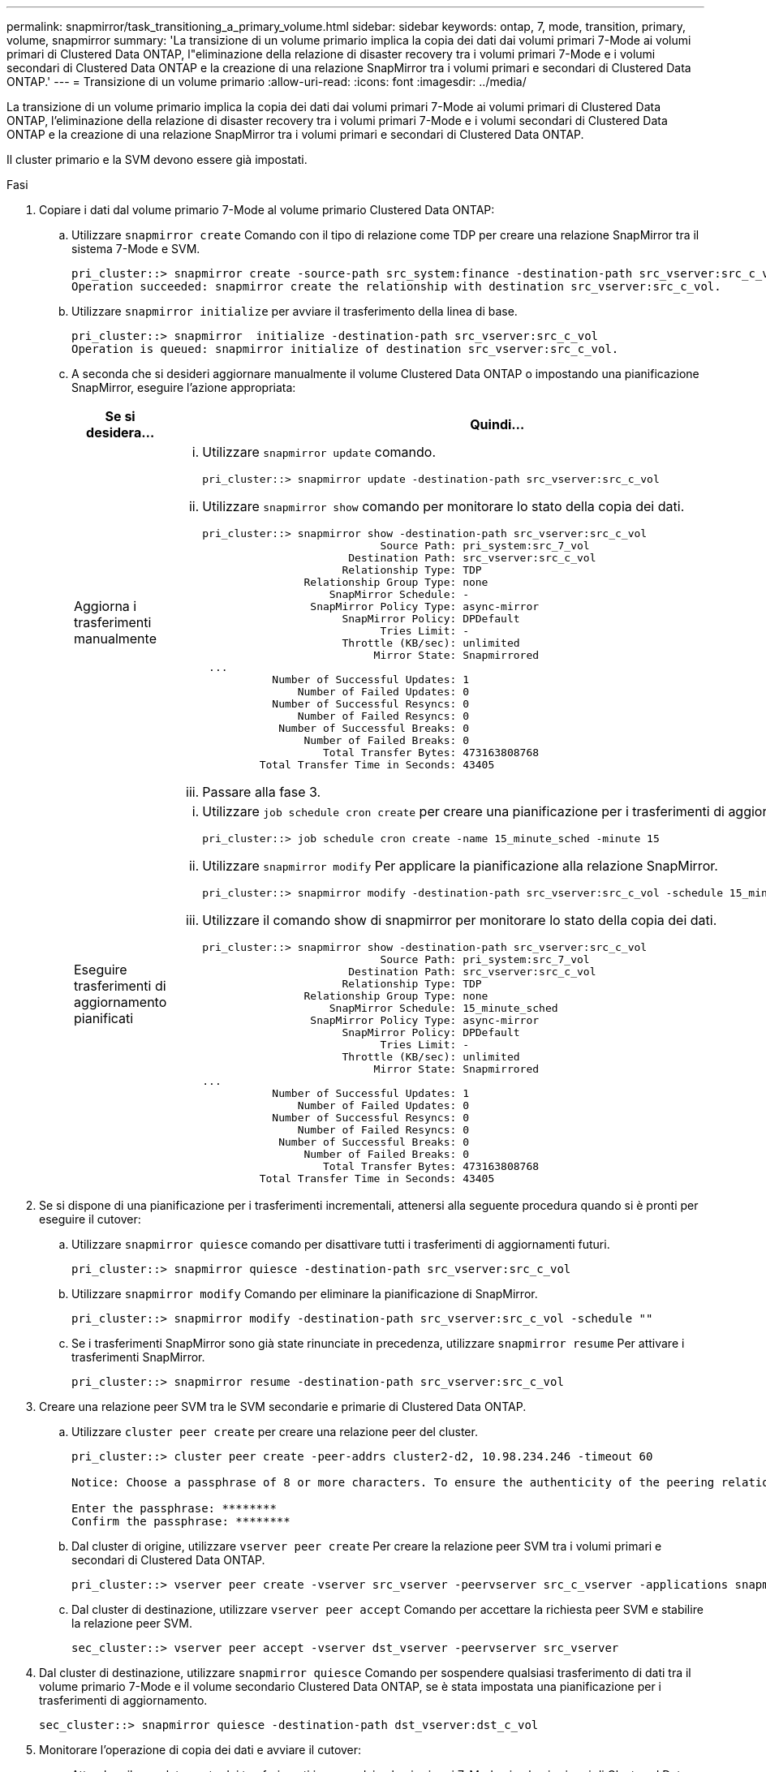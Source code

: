---
permalink: snapmirror/task_transitioning_a_primary_volume.html 
sidebar: sidebar 
keywords: ontap, 7, mode, transition, primary, volume, snapmirror 
summary: 'La transizione di un volume primario implica la copia dei dati dai volumi primari 7-Mode ai volumi primari di Clustered Data ONTAP, l"eliminazione della relazione di disaster recovery tra i volumi primari 7-Mode e i volumi secondari di Clustered Data ONTAP e la creazione di una relazione SnapMirror tra i volumi primari e secondari di Clustered Data ONTAP.' 
---
= Transizione di un volume primario
:allow-uri-read: 
:icons: font
:imagesdir: ../media/


[role="lead"]
La transizione di un volume primario implica la copia dei dati dai volumi primari 7-Mode ai volumi primari di Clustered Data ONTAP, l'eliminazione della relazione di disaster recovery tra i volumi primari 7-Mode e i volumi secondari di Clustered Data ONTAP e la creazione di una relazione SnapMirror tra i volumi primari e secondari di Clustered Data ONTAP.

Il cluster primario e la SVM devono essere già impostati.

.Fasi
. Copiare i dati dal volume primario 7-Mode al volume primario Clustered Data ONTAP:
+
.. Utilizzare `snapmirror create` Comando con il tipo di relazione come TDP per creare una relazione SnapMirror tra il sistema 7-Mode e SVM.
+
[listing]
----
pri_cluster::> snapmirror create -source-path src_system:finance -destination-path src_vserver:src_c_vol -type TDP
Operation succeeded: snapmirror create the relationship with destination src_vserver:src_c_vol.
----
.. Utilizzare `snapmirror initialize` per avviare il trasferimento della linea di base.
+
[listing]
----
pri_cluster::> snapmirror  initialize -destination-path src_vserver:src_c_vol
Operation is queued: snapmirror initialize of destination src_vserver:src_c_vol.
----
.. A seconda che si desideri aggiornare manualmente il volume Clustered Data ONTAP o impostando una pianificazione SnapMirror, eseguire l'azione appropriata:
+
|===
| Se si desidera... | Quindi... 


 a| 
Aggiorna i trasferimenti manualmente
 a| 
... Utilizzare `snapmirror update` comando.
+
[listing]
----
pri_cluster::> snapmirror update -destination-path src_vserver:src_c_vol
----
... Utilizzare `snapmirror show` comando per monitorare lo stato della copia dei dati.
+
[listing]
----
pri_cluster::> snapmirror show -destination-path src_vserver:src_c_vol
                            Source Path: pri_system:src_7_vol
                       Destination Path: src_vserver:src_c_vol
                      Relationship Type: TDP
                Relationship Group Type: none
                    SnapMirror Schedule: -
                 SnapMirror Policy Type: async-mirror
                      SnapMirror Policy: DPDefault
                            Tries Limit: -
                      Throttle (KB/sec): unlimited
                           Mirror State: Snapmirrored
 ...
           Number of Successful Updates: 1
               Number of Failed Updates: 0
           Number of Successful Resyncs: 0
               Number of Failed Resyncs: 0
            Number of Successful Breaks: 0
                Number of Failed Breaks: 0
                   Total Transfer Bytes: 473163808768
         Total Transfer Time in Seconds: 43405
----
... Passare alla fase 3.




 a| 
Eseguire trasferimenti di aggiornamento pianificati
 a| 
... Utilizzare `job schedule cron create` per creare una pianificazione per i trasferimenti di aggiornamento.
+
[listing]
----
pri_cluster::> job schedule cron create -name 15_minute_sched -minute 15
----
... Utilizzare `snapmirror modify` Per applicare la pianificazione alla relazione SnapMirror.
+
[listing]
----
pri_cluster::> snapmirror modify -destination-path src_vserver:src_c_vol -schedule 15_minute_sched
----
... Utilizzare il comando show di snapmirror per monitorare lo stato della copia dei dati.
+
[listing]
----
pri_cluster::> snapmirror show -destination-path src_vserver:src_c_vol
                            Source Path: pri_system:src_7_vol
                       Destination Path: src_vserver:src_c_vol
                      Relationship Type: TDP
                Relationship Group Type: none
                    SnapMirror Schedule: 15_minute_sched
                 SnapMirror Policy Type: async-mirror
                      SnapMirror Policy: DPDefault
                            Tries Limit: -
                      Throttle (KB/sec): unlimited
                           Mirror State: Snapmirrored
...
           Number of Successful Updates: 1
               Number of Failed Updates: 0
           Number of Successful Resyncs: 0
               Number of Failed Resyncs: 0
            Number of Successful Breaks: 0
                Number of Failed Breaks: 0
                   Total Transfer Bytes: 473163808768
         Total Transfer Time in Seconds: 43405
----


|===


. Se si dispone di una pianificazione per i trasferimenti incrementali, attenersi alla seguente procedura quando si è pronti per eseguire il cutover:
+
.. Utilizzare `snapmirror quiesce` comando per disattivare tutti i trasferimenti di aggiornamenti futuri.
+
[listing]
----
pri_cluster::> snapmirror quiesce -destination-path src_vserver:src_c_vol
----
.. Utilizzare `snapmirror modify` Comando per eliminare la pianificazione di SnapMirror.
+
[listing]
----
pri_cluster::> snapmirror modify -destination-path src_vserver:src_c_vol -schedule ""
----
.. Se i trasferimenti SnapMirror sono già state rinunciate in precedenza, utilizzare `snapmirror resume` Per attivare i trasferimenti SnapMirror.
+
[listing]
----
pri_cluster::> snapmirror resume -destination-path src_vserver:src_c_vol
----


. Creare una relazione peer SVM tra le SVM secondarie e primarie di Clustered Data ONTAP.
+
.. Utilizzare `cluster peer create` per creare una relazione peer del cluster.
+
[listing]
----
pri_cluster::> cluster peer create -peer-addrs cluster2-d2, 10.98.234.246 -timeout 60

Notice: Choose a passphrase of 8 or more characters. To ensure the authenticity of the peering relationship, use a phrase or sequence of characters that would be hard to guess.

Enter the passphrase: ********
Confirm the passphrase: ********
----
.. Dal cluster di origine, utilizzare `vserver peer create` Per creare la relazione peer SVM tra i volumi primari e secondari di Clustered Data ONTAP.
+
[listing]
----
pri_cluster::> vserver peer create -vserver src_vserver -peervserver src_c_vserver -applications snapmirror -peer-cluster sec_cluster
----
.. Dal cluster di destinazione, utilizzare `vserver peer accept` Comando per accettare la richiesta peer SVM e stabilire la relazione peer SVM.
+
[listing]
----
sec_cluster::> vserver peer accept -vserver dst_vserver -peervserver src_vserver
----


. Dal cluster di destinazione, utilizzare `snapmirror quiesce` Comando per sospendere qualsiasi trasferimento di dati tra il volume primario 7-Mode e il volume secondario Clustered Data ONTAP, se è stata impostata una pianificazione per i trasferimenti di aggiornamento.
+
[listing]
----
sec_cluster::> snapmirror quiesce -destination-path dst_vserver:dst_c_vol
----
. Monitorare l'operazione di copia dei dati e avviare il cutover:
+
.. Attendere il completamento dei trasferimenti in corso dai volumi primari 7-Mode ai volumi primari di Clustered Data ONTAP e ai volumi secondari di Clustered Data ONTAP, quindi scollegare l'accesso client dal volume primario 7-Mode per avviare il cutover.
.. Utilizzare `snapmirror update` Per eseguire un aggiornamento finale dei dati sul volume primario di Clustered Data ONTAP dal volume primario 7-Mode.
+
[listing]
----
pri_cluster::> snapmirror update -destination-path src_vserver:src_c_vol
----
.. Utilizzare `snapmirror break` Comando per interrompere la relazione di SnapMirror tra il volume primario 7-Mode e il volume primario di Clustered Data ONTAP.
+
[listing]
----
pri_cluster::> snapmirror  break -destination-path src_vserver:src_c_vol
[Job 1485] Job is queued: snapmirror break for destination src_vserver:src_c_vol.
----
.. Se i volumi hanno LUN configurati, utilizzare il livello di privilegio avanzato `lun transition 7-mode show` Comando per verificare che i LUN siano stati trasferiti.
+
È inoltre possibile utilizzare `lun show` Sul volume Clustered Data ONTAP per visualizzare tutti i LUN che sono stati trasferiti correttamente.

.. Utilizzare `snapmirror delete` per eliminare la relazione.
+
[listing]
----
pri_cluster::> snapmirror  delete -destination-path src_vserver:src_c_vol
----
.. Utilizzare `snapmirror release` Per rimuovere le informazioni sulle relazioni di SnapMirror dal sistema 7-Mode.
+
[listing]
----
system7mode> snapmirror release dataVol20 vs1:dst_vol
----


. Dal cluster di destinazione, interrompere ed eliminare la relazione di disaster recovery tra il volume primario 7-Mode e il volume secondario Clustered Data ONTAP.
+
.. Utilizzare `snapmirror break` Comando per interrompere la relazione di disaster recovery tra il volume primario 7-Mode e il volume secondario Clustered Data ONTAP.
+
[listing]
----
sec_cluster::> snapmirror  break -destination-path dst_vserver:dst_c_vol
[Job 1485] Job is queued: snapmirror break for destination dst_vserver:dst_c_vol.
----
.. Utilizzare `snapmirror delete` per eliminare la relazione.
+
[listing]
----
sec_cluster::> snapmirror  delete -destination-path dst_vserver:dst_c_vol
----
.. Utilizzare `snapmirror release` Per rimuovere le informazioni sulle relazioni di SnapMirror dal sistema 7-Mode.
+
[listing]
----
system7mode> snapmirror release dataVol20 vs1:dst_vol
----


. Dal cluster di destinazione, stabilire una relazione SnapMirror tra i volumi primari e secondari di Clustered Data ONTAP:
+
.. Utilizzare `snapmirror create` Per creare una relazione SnapMirror tra i volumi primari e secondari di Clustered Data ONTAP.
+
[listing]
----
sec_cluster::> snapmirror create -source-path src_vserver:src_c_vol -destination-path dst_vserver:dst_c_vol -type DP -schedule 15_minute_sched
----
.. Utilizzare `snapmirror resync` Per risincronizzare la relazione di SnapMirror tra i volumi Data ONTAP in cluster.
+
Per una risincronizzazione corretta, deve esistere una copia Snapshot comune tra i volumi primari e secondari di Clustered Data ONTAP.

+
[listing]
----
sec_cluster::> snapmirror  resync -destination-path dst_vserver:dst_c_vol
----
.. Utilizzare `snapmirror show` Per verificare che venga visualizzato lo stato di risincronizzazione di SnapMirror `SnapMirrored`.
+

NOTE: È necessario assicurarsi che la risincronizzazione di SnapMirror sia riuscita a rendere disponibile il volume secondario Clustered Data ONTAP per l'accesso in sola lettura.





È necessario eliminare la relazione peer SVM tra il sistema 7-Mode e SVM quando tutti i volumi richiesti nel sistema 7-Mode vengono trasferiti alla SVM.

*Informazioni correlate*

xref:task_recovering_from_a_failed_lun_transition.adoc[Ripristino da una transizione LUN non riuscita]

xref:task_configuring_a_tcp_window_size_for_snapmirror_relationships.adoc[Configurazione delle dimensioni di una finestra TCP per le relazioni SnapMirror]

